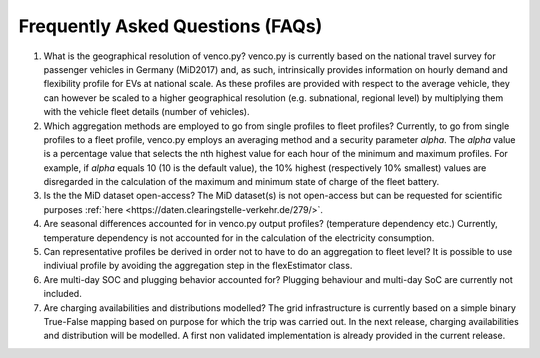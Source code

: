 .. venco.py documentation source file, created for sphinx

.. _faq:


Frequently Asked Questions (FAQs)
===================================

1. What is the geographical resolution of venco.py? venco.py is currently based on the national travel survey for passenger vehicles in Germany
   (MiD2017) and, as such, intrinsically provides information on hourly demand and flexibility profile for EVs at national scale. As these profiles
   are provided with respect to the average vehicle, they can however be scaled to a higher geographical resolution (e.g. subnational, regional level)
   by multiplying them with the vehicle fleet details (number of vehicles).


2. Which aggregation methods are employed to go from single profiles to fleet profiles? Currently, to go from single profiles to a fleet profile,
   venco.py employs an averaging method and a security parameter *alpha*. The *alpha* value is a percentage value that selects the nth highest value
   for each hour of the minimum and maximum profiles. For example, if *alpha* equals 10 (10 is the default value), the 10% highest (respectively 10%
   smallest) values are disregarded in the calculation of the maximum and minimum state of charge of the fleet battery. 


3. Is the the MiD dataset open-access? The MiD dataset(s) is not open-access but can be requested for scientific purposes :ref:`here
   <https://daten.clearingstelle-verkehr.de/279/>`.


4. Are seasonal differences accounted for in venco.py output profiles? (temperature dependency etc.) Currently, temperature dependency is not
   accounted for in the calculation of the electricity consumption.


5. Can representative profiles be derived in order not to have to do an aggregation to fleet level? It is possible to use indiviual profile by
   avoiding the aggregation step in the flexEstimator class.


6. Are multi-day SOC and plugging behavior accounted for? Plugging behaviour and multi-day SoC are currently not included.


7. Are charging availabilities and distributions modelled? The grid infrastructure is currently based on a simple binary True-False mapping based on
   purpose for which the trip was carried out. In the next release, charging availabilities and distribution will be modelled. A first non validated
   implementation is already provided in the current release.